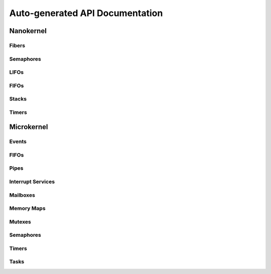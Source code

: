 .. _api:

Auto-generated API Documentation
################################

Nanokernel
==========

Fibers
--------

.. doxygengroup:: nanokernel_fiber
   :project: Zephyr
   :content-only:

Semaphores
-----------

.. doxygengroup:: nanokernel_semaphore
   :project: Zephyr
   :content-only:

LIFOs
-----------

.. doxygengroup:: nanokernel_lifo
   :project: Zephyr
   :content-only:

FIFOs
-----------

.. doxygengroup:: nanokernel_fifo
   :project: Zephyr
   :content-only:

Stacks
-----------

.. doxygengroup:: nanokernel_stack
   :project: Zephyr
   :content-only:

Timers
-----------

.. doxygengroup:: nanokernel_timer
   :project: Zephyr
   :content-only:

Microkernel
===========

Events
-------

.. doxygengroup:: microkernel_event
   :project: Zephyr
   :content-only:

FIFOs
-----

.. doxygengroup:: microkernel_fifo
   :project: Zephyr
   :content-only:

Pipes
-----

.. doxygengroup:: microkernel_pipe
   :project: Zephyr
   :content-only:

Interrupt Services
------------------

.. doxygengroup:: microkernel_irq
   :project: Zephyr
   :content-only:

Mailboxes
------------------

.. doxygengroup:: microkernel_mailbox
   :project: Zephyr
   :content-only:

Memory Maps
------------

.. doxygengroup:: microkernel_memorymap
   :project: Zephyr
   :content-only:

Mutexes
---------

.. doxygengroup:: microkernel_mutex
   :project: Zephyr
   :content-only:

Semaphores
-----------

.. doxygengroup:: microkernel_semaphore
   :project: Zephyr
   :content-only:

Timers
-----------

.. doxygengroup:: microkernel_timer
   :project: Zephyr
   :content-only:

Tasks
-----------

.. doxygengroup:: microkernel_task
   :project: Zephyr
   :content-only:
